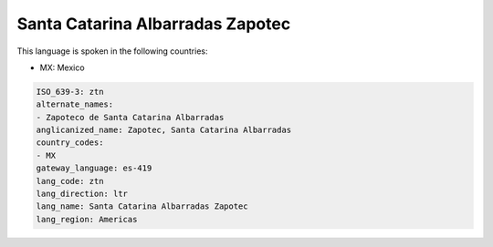 .. _ztn:

Santa Catarina Albarradas Zapotec
=================================

This language is spoken in the following countries:

* MX: Mexico

.. code-block:: yaml

    ISO_639-3: ztn
    alternate_names:
    - Zapoteco de Santa Catarina Albarradas
    anglicanized_name: Zapotec, Santa Catarina Albarradas
    country_codes:
    - MX
    gateway_language: es-419
    lang_code: ztn
    lang_direction: ltr
    lang_name: Santa Catarina Albarradas Zapotec
    lang_region: Americas
    
